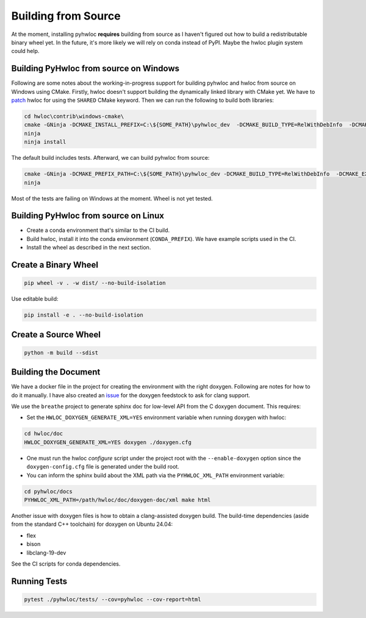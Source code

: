####################
Building from Source
####################

At the moment, installing pyhwloc **requires** building from source as I haven't figured
out how to build a redistributable binary wheel yet. In the future, it's more likely we
will rely on conda instead of PyPI. Maybe the hwloc plugin system could help.

Building PyHwloc from source on Windows
=======================================

Following are some notes about the working-in-progress support for building pyhwloc and
hwloc from source on Windows using CMake. Firstly, hwloc doesn't support building the
dynamically linked library with CMake yet. We have to `patch
<https://github.com/open-mpi/hwloc/pull/738>`__ hwloc for using the ``SHARED`` CMake
keyword. Then we can run the following to build both libraries:

.. code-block:: powershell

  cd hwloc\contrib\windows-cmake\
  cmake -GNinja -DCMAKE_INSTALL_PREFIX=C:\${SOME_PATH}\pyhwloc_dev  -DCMAKE_BUILD_TYPE=RelWithDebInfo  -DCMAKE_EXPORT_COMPILE_COMMANDS=ON -DHWLOC_BUILD_SHARED_LIBS=ON ..
  ninja
  ninja install

The default build includes tests. Afterward, we can build pyhwloc from source:

.. code-block:: powershell

  cmake -GNinja -DCMAKE_PREFIX_PATH=C:\${SOME_PATH}\pyhwloc_dev -DCMAKE_BUILD_TYPE=RelWithDebInfo  -DCMAKE_EXPORT_COMPILE_COMMANDS=ON ..\..\pyhwloc\
  ninja

Most of the tests are failing on Windows at the moment. Wheel is not yet tested.

Building PyHwloc from source on Linux
=====================================

- Create a conda environment that's similar to the CI build.
- Build hwloc, install it into the conda environment (``CONDA_PREFIX``). We have example
  scripts used in the CI.
- Install the wheel as described in the next section.

Create a Binary Wheel
=====================

.. code-block:: sh

  pip wheel -v . -w dist/ --no-build-isolation

Use editable build:

.. code-block:: sh

  pip install -e . --no-build-isolation

Create a Source Wheel
=====================

.. code-block:: sh

  python -m build --sdist

Building the Document
=====================

We have a docker file in the project for creating the environment with the right
doxygen. Following are notes for how to do it manually. I have also created an `issue
<https://github.com/conda-forge/doxygen-feedstock/issues/57>`__ for the doxygen feedstock
to ask for clang support.

We use the ``breathe`` project to generate sphinx doc for low-level API from the C doxygen
document. This requires:

- Set the ``HWLOC_DOXYGEN_GENERATE_XML=YES`` environment variable when running doxygen
  with hwloc:

.. code-block:: sh

  cd hwloc/doc
  HWLOC_DOXYGEN_GENERATE_XML=YES doxygen ./doxygen.cfg

- One must run the hwloc `configure` script under the project root with the
  ``--enable-doxygen`` option since the ``doxygen-config.cfg`` file is generated under the
  build root.

- You can inform the sphinx build about the XML path via the ``PYHWLOC_XML_PATH``
  environment variable:

.. code-block:: sh

  cd pyhwloc/docs
  PYHWLOC_XML_PATH=/path/hwloc/doc/doxygen-doc/xml make html

Another issue with doxygen files is how to obtain a clang-assisted doxygen build. The
build-time dependencies (aside from the standard C++ toolchain) for doxygen on Ubuntu
24.04:

- flex
- bison
- libclang-19-dev

See the CI scripts for conda dependencies.

Running Tests
=============

.. code-block:: sh

  pytest ./pyhwloc/tests/ --cov=pyhwloc --cov-report=html
